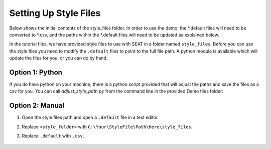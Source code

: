 .. _prepare_style_files:

Setting Up Style Files
======================

Below shows the initial contents of the style_files folder. In order to use the demo, 
the \*.default files will need to be converted to \*.csv, and the paths within the \*.default files will need to be updated as explained below.

..  code-block:: none
    :caption: style_files Folder Contents

    DEMO
    └───style_files
        │   PacWave_style_files_all_modules.default
        |   Tanana_style_files_all_modules.default
        └───Layer Style
                acoustics_density_demo.qml
                acoustics_percent_demo.qml
                acoustics_stressor_demo.qml
                acoustics_threshold_demo.qml
                habitat_classification.qml
                receptor_grain_size_blues.qml
                receptor_grain_size_single_250.qml
                shear_stress_continuous.qml
                shear_stress_continuous_unstructured.qml
                shear_stress_receptor_classified.qml
                shear_stress_receptor_continuous.qml
                shear_stress_risk_metric.qml
                velocity_continuous_stressor_vik.qml
                velocity_motility.qml
                velocity_motility_classification_vik.qml



In the tutorial files, we have provided style files to use with SEAT in a folder named ``style_files``. 
Before you can use the style files you need to modify the ``.default`` files to point to the full file path. A python module is available which will update the files for you, or you can do by hand.

Option 1: Python
^^^^^^^^^^^^^^^^^^^^
If you do have python on your machine, there is a python script provided that will adjust the paths and save the files as a csv for you. You can call `adjust_style_path.py` from the command line in the provided Demo files folder: 

.. code-block:: bash
    :caption: adjust_style_path.py

    python adjust_style_path.py
    Please enter the path to the directory containing default files:
    C:\Your\StyleFile\Path\Here\style_files

    Paths in default files in directory C:\Your\StyleFile\Path\Here\style_files have been updated and saved as CSV.

Option 2: Manual
^^^^^^^^^^^^^^^^^^^^

1. Open the style files path and open a ``.default`` file in a text editor.
2. Replace ``<style_folder>`` with ``C:\Your\StyleFile\Path\Here\style_files``. 
3. Replace ``.default`` with ``.csv``. 

   .. figure:: ../media/default_style_files.webp
      :scale: 60 %
      :alt: Edit the highlighted fields with the path and proper file extension.
